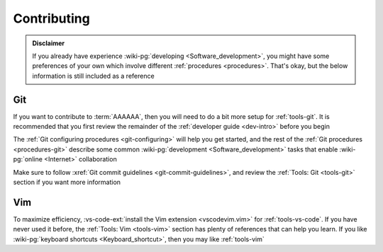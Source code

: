 .. _dev-env-contributing:


############
Contributing
############

.. admonition:: Disclaimer

   If you already have experience
   :wiki-pg:`developing <Software_development>`, you might have some
   preferences of your own which involve different
   :ref:`procedures <procedures>`. That's okay, but the below information is
   still included as a reference


***
Git
***

If you want to contribute to :term:`AAAAAA`, then you will need to do a bit
more setup for :ref:`tools-git`. It is recommended that you first review the
remainder of the :ref:`developer guide <dev-intro>` before you begin

The :ref:`Git configuring procedures <git-configuring>` will help you get
started, and the rest of the :ref:`Git procedures <procedures-git>` describe
some common :wiki-pg:`development <Software_development>` tasks that enable
:wiki-pg:`online <Internet>` collaboration

Make sure to follow :xref:`Git commit guidelines <git-commit-guidelines>`, and
review the :ref:`Tools: Git <tools-git>` section if you want more information


***
Vim
***

To maximize efficiency,
:vs-code-ext:`install the Vim extension <vscodevim.vim>` for
:ref:`tools-vs-code`. If you have never used it before, the
:ref:`Tools: Vim <tools-vim>` section has plenty of references that can help
you learn. If you like :wiki-pg:`keyboard shortcuts <Keyboard_shortcut>`, then
you may like :ref:`tools-vim`
